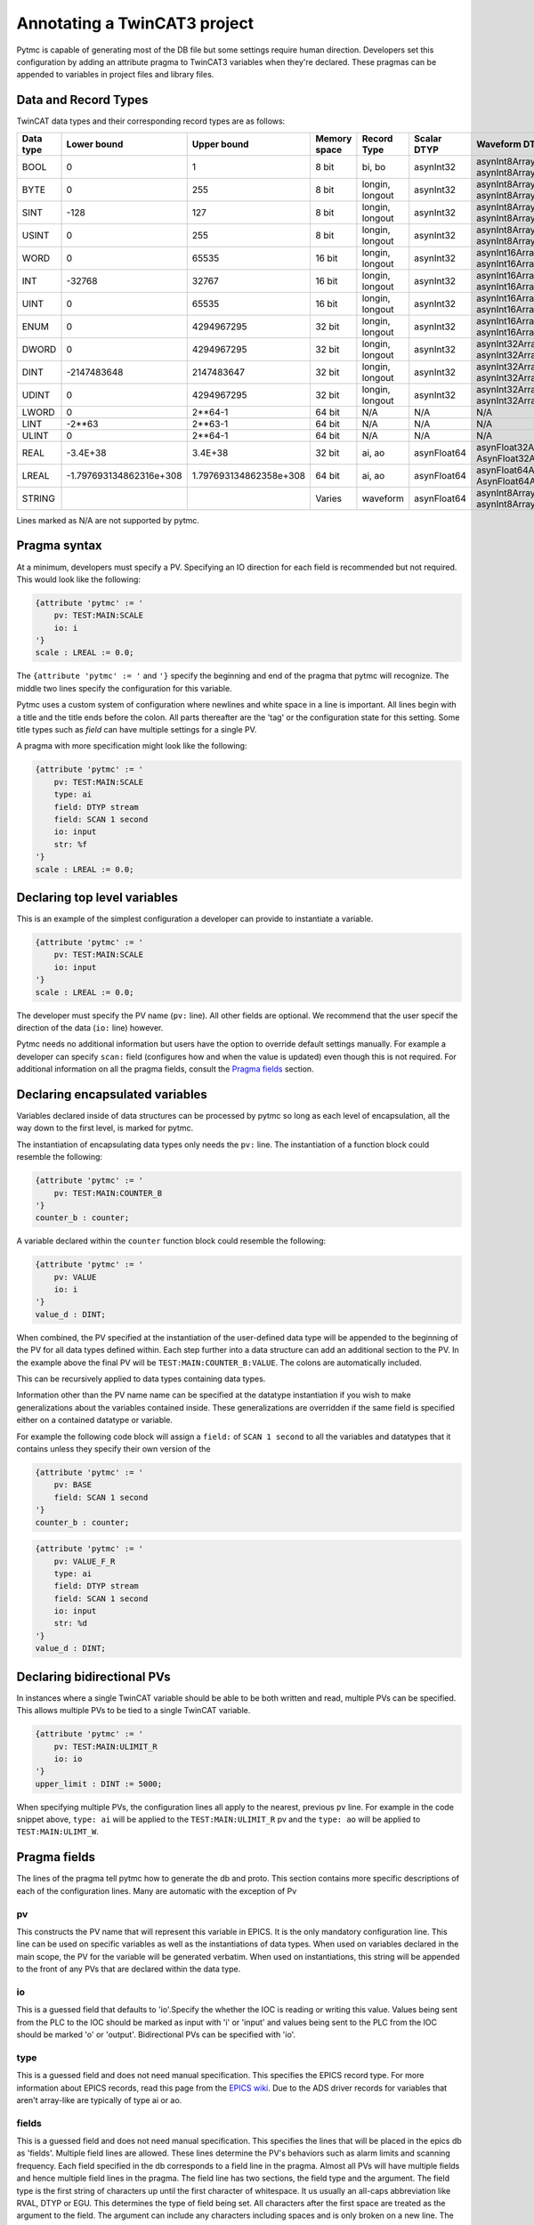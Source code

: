 Annotating a TwinCAT3 project 
=============================

Pytmc is capable of generating most of the DB file but some settings require
human direction. Developers set this configuration by adding an attribute
pragma to TwinCAT3 variables when they're declared. These pragmas can be
appended to variables in project files and library files.

Data and Record Types
'''''''''''''''''''''

TwinCAT data types and their corresponding record types are as follows:


+-----------+--------------------------+-------------------------+--------------+-----------------+--------------------+-----------------------------------------+
| Data type |       Lower bound        |       Upper bound       | Memory space |   Record Type   |    Scalar DTYP     |              Waveform DTYP              |
+===========+==========================+=========================+==============+=================+====================+=========================================+
| BOOL      | 0                        | 1                       | 8 bit        | bi, bo          |  asynInt32         | asynInt8ArrayIn, asynInt8ArrayOut       |
+-----------+--------------------------+-------------------------+--------------+-----------------+--------------------+-----------------------------------------+
| BYTE      | 0                        | 255                     | 8 bit        | longin, longout |  asynInt32         | asynInt8ArrayIn, asynInt8ArrayOut       |
+-----------+--------------------------+-------------------------+--------------+-----------------+--------------------+-----------------------------------------+
| SINT      | -128                     | 127                     | 8 bit        | longin, longout |  asynInt32         | asynInt8ArrayIn, asynInt8ArrayOut       |
+-----------+--------------------------+-------------------------+--------------+-----------------+--------------------+-----------------------------------------+
| USINT     | 0                        | 255                     | 8 bit        | longin, longout |  asynInt32         | asynInt8ArrayIn, asynInt8ArrayOut       |
+-----------+--------------------------+-------------------------+--------------+-----------------+--------------------+-----------------------------------------+
| WORD      | 0                        | 65535                   | 16 bit       | longin, longout |  asynInt32         | asynInt16ArrayIn, asynInt16ArrayOut     |
+-----------+--------------------------+-------------------------+--------------+-----------------+--------------------+-----------------------------------------+
| INT       | -32768                   | 32767                   | 16 bit       | longin, longout |  asynInt32         | asynInt16ArrayIn, asynInt16ArrayOut     |
+-----------+--------------------------+-------------------------+--------------+-----------------+--------------------+-----------------------------------------+
| UINT      | 0                        | 65535                   | 16 bit       | longin, longout |  asynInt32         | asynInt16ArrayIn, asynInt16ArrayOut     |
+-----------+--------------------------+-------------------------+--------------+-----------------+--------------------+-----------------------------------------+
| ENUM      | 0                        | 4294967295              | 32 bit       | longin, longout |  asynInt32         | asynInt16ArrayIn, asynInt16ArrayOut     |
+-----------+--------------------------+-------------------------+--------------+-----------------+--------------------+-----------------------------------------+
| DWORD     | 0                        | 4294967295              | 32 bit       | longin, longout |  asynInt32         | asynInt32ArrayIn, asynInt32ArrayOut     |
+-----------+--------------------------+-------------------------+--------------+-----------------+--------------------+-----------------------------------------+
| DINT      | -2147483648              | 2147483647              | 32 bit       | longin, longout |  asynInt32         | asynInt32ArrayIn, asynInt32ArrayOut     |
+-----------+--------------------------+-------------------------+--------------+-----------------+--------------------+-----------------------------------------+
| UDINT     | 0                        | 4294967295              | 32 bit       | longin, longout |  asynInt32         | asynInt32ArrayIn, asynInt32ArrayOut     |
+-----------+--------------------------+-------------------------+--------------+-----------------+--------------------+-----------------------------------------+
| LWORD     | 0                        | 2**64-1                 | 64 bit       | N/A             |  N/A               | N/A                                     |
+-----------+--------------------------+-------------------------+--------------+-----------------+--------------------+-----------------------------------------+
| LINT      | -2**63                   | 2**63-1                 | 64 bit       | N/A             |  N/A               | N/A                                     |
+-----------+--------------------------+-------------------------+--------------+-----------------+--------------------+-----------------------------------------+
| ULINT     | 0                        | 2**64-1                 | 64 bit       | N/A             |  N/A               | N/A                                     |
+-----------+--------------------------+-------------------------+--------------+-----------------+--------------------+-----------------------------------------+
| REAL      | -3.4E\+38                | 3.4E\+38                | 32 bit       | ai, ao          |  asynFloat64       | asynFloat32ArrayIn, AsynFloat32ArrayOut |
+-----------+--------------------------+-------------------------+--------------+-----------------+--------------------+-----------------------------------------+
| LREAL     | -1.797693134862316e\+308 | 1.797693134862358e\+308 | 64 bit       | ai, ao          |  asynFloat64       | asynFloat64ArrayIn, AsynFloat64ArrayOut |
+-----------+--------------------------+-------------------------+--------------+-----------------+--------------------+-----------------------------------------+
| STRING    |                          |                         | Varies       | waveform        |  asynFloat64       | asynInt8ArrayIn, asynInt8ArrayOut       |
+-----------+--------------------------+-------------------------+--------------+-----------------+--------------------+-----------------------------------------+


Lines marked as N/A are not supported by pytmc.


Pragma syntax
'''''''''''''

At a minimum, developers must specify a PV. Specifying an IO direction for each
field is recommended but not required. This would look like the following:

.. code-block:: none 
   
   {attribute 'pytmc' := '
       pv: TEST:MAIN:SCALE
       io: i
   '}
   scale : LREAL := 0.0;

The ``{attribute 'pytmc' := '`` and ``'}`` specify the beginning and end of the
pragma that pytmc will recognize. The middle two lines specify the
configuration for this variable.

Pytmc uses a custom system of configuration where newlines and white space in
a line is important. All lines begin with a title and the title ends before the
colon. All parts thereafter are the 'tag' or the configuration state for this
setting. Some title types such as `field` can have multiple settings for a
single PV.

A pragma with more specification might look like the following:

.. code-block:: none 
   
   {attribute 'pytmc' := '
       pv: TEST:MAIN:SCALE
       type: ai
       field: DTYP stream
       field: SCAN 1 second
       io: input
       str: %f
   '}
   scale : LREAL := 0.0;


Declaring top level variables
''''''''''''''''''''''''''''''
This is an example of the simplest configuration a developer can provide to
instantiate a variable.

.. code-block:: none 

   {attribute 'pytmc' := '
       pv: TEST:MAIN:SCALE
       io: input
   '}
   scale : LREAL := 0.0;


The developer must specify the PV name (``pv:`` line). All other fields are
optional. We recommend that the user specif the direction of the
data (``io:`` line) however. 

Pytmc needs no additional information but users have the option to override
default settings manually. For example a developer can specify ``scan:`` field
(configures how and when the value is updated) even though this is not
required. For additional information on all the pragma fields, consult the 
`Pragma fields`_ section.


Declaring encapsulated variables
''''''''''''''''''''''''''''''''
Variables declared inside of data structures can be processed by pytmc so long
as each level of encapsulation, all the way down to the first level, is marked
for pytmc. 

The instantiation of encapsulating data types only needs the ``pv:`` line. The
instantiation of a function block could resemble the following:

.. code-block:: none 

   {attribute 'pytmc' := '
       pv: TEST:MAIN:COUNTER_B
   '}
   counter_b : counter;

A variable declared within the ``counter`` function block could resemble the
following:

.. code-block:: none
  
   {attribute 'pytmc' := '
       pv: VALUE
       io: i
   '}  
   value_d : DINT; 


When combined, the PV specified at the instantiation of the user-defined data
type will be appended to the beginning of the PV for all data types defined
within. Each step further into a data structure can add an additional section
to the PV. In the example above the final PV will be
``TEST:MAIN:COUNTER_B:VALUE``. The colons are automatically included. 

This can be recursively applied to data types containing data types.

Information other than the PV name name can be specified at the datatype
instantiation if you wish to make generalizations about the variables
contained inside. These generalizations are overridden if the same field is
specified either on a contained datatype or variable.

For example the following code block will assign a ``field:`` of ``SCAN 1
second`` to all the variables and datatypes that it contains unless they
specify their own version of the  

.. code-block:: none 

   {attribute 'pytmc' := '
       pv: BASE 
       field: SCAN 1 second
   '}
   counter_b : counter;


.. code-block:: none
  
   {attribute 'pytmc' := '
       pv: VALUE_F_R
       type: ai
       field: DTYP stream
       field: SCAN 1 second
       io: input
       str: %d
   '}  
   value_d : DINT; 


Declaring bidirectional PVs
'''''''''''''''''''''''''''
In instances where a single TwinCAT variable should be able to be both written
and read, multiple PVs can be specified. This allows multiple PVs to be tied to
a single TwinCAT variable.

.. code-block:: none

   {attribute 'pytmc' := '
       pv: TEST:MAIN:ULIMIT_R
       io: io
   '}  
   upper_limit : DINT := 5000;

When specifying multiple PVs, the configuration lines all apply to the nearest,
previous ``pv`` line. For example in the code snippet above, ``type: ai`` will
be applied to the ``TEST:MAIN:ULIMIT_R`` pv and the ``type: ao`` will be
applied to ``TEST:MAIN:ULIMT_W``.


Pragma fields
'''''''''''''
The lines of the pragma tell pytmc how to generate the db and proto. This
section contains more specific descriptions of each of the configuration lines.
Many are automatic with the exception of Pv

pv
..
This constructs the PV name that will represent this variable in EPICS. It is
the only mandatory configuration line. This line can be used on specific
variables as well as the instantiations of data types. When used on variables
declared in the main scope, the PV for the variable will be generated verbatim.
When used on instantiations, this string will be appended to the front of any
PVs that are declared within the data type. 

io
..
This is a guessed field that defaults to 'io'.Specify the whether the IOC is
reading or writing this value. Values being sent from the PLC to the IOC should
be marked as input with 'i' or 'input' and values being sent to the PLC from
the IOC should be marked 'o' or 'output'.  Bidirectional PVs can be specified
with 'io'.

type
....
This is a guessed field and does not need manual specification. This specifies
the EPICS record type. For more information about EPICS records, read this page
from the `EPICS wiki <https://wiki-ext.aps.anl.gov/epics/index.php/RRM_3-14>`_.
Due to the ADS driver records for variables that aren't array-like are
typically of type ai or ao.

fields
......
This is a guessed field and does not need manual specification. This specifies
the lines that will be placed in the epics db as 'fields'.  Multiple field
lines are allowed. These lines determine the PV's behaviors such as alarm
limits and scanning frequency.  Each field specified in the db corresponds to a
field line in the pragma.  Almost all PVs will have multiple fields and hence
multiple field lines in the pragma. The field line has two sections, the field
type and the argument. The field type is the first string of characters up
until the first character of whitespace. It us usually an all-caps abbreviation
like RVAL, DTYP or EGU. This determines the type of field being set. All
characters after the first space are treated as the argument to the field. The
argument can include any characters including spaces and is only broken on a
new line. The INP and OUT fields are generated automatically so there is no
need to manually include them.

SCAN
....
The ``SCAN`` field is special. Pytmc will guess a scan field if not provided
but like ``io`` and ``pv``, the correct setting may be subjective. We would
encourage developers to be aware of this setting. Binary fields default to
``I/O Intr`` for gets. All others default to a polling period of ``.5 second``
for reads and ``Passive`` for gets.

